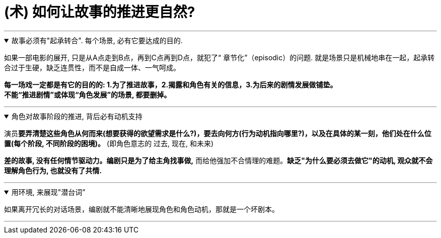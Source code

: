 
= (术) 如何让故事的推进更自然?
:toc: left
:toclevels: 3
:sectnums:
:stylesheet: myAdocCss.css

'''

.故事必须有"起承转合". 每个场景, 必有它要达成的目的.
[%collapsible%open]
====
如果一部电影的展开, 只是从A点走到B点，再到C点再到D点，就犯了“ 章节化”（episodic）的问题. 就是场景只是机械地串在一起，起承转合过于生硬，缺乏连贯性，而不是自成一体、一气呵成。

*每一场戏一定都是有它的目的的: 1.为了推进故事，2.揭露和角色有关的信息，3.为后来的剧情发展做铺垫。* +
*不能“推进剧情”或体现“角色发展”的场景, 都要删掉。*

'''
====

.角色对故事阶段的推进, 背后必有动机支持
[%collapsible%open]
====

演员**要弄清楚这些角色从何而来(想要获得的欲望需求是什么?)，要去向何方(行为动机指向哪里?)，以及在具体的某一刻，他们处在什么位置(每个阶段, 不同阶段的困境)。** (即角色意志的 过去, 现在, 和未来)

*差的故事, 没有任何情节驱动力。编剧只是为了给主角找事做,* 而给他强加不合情理的难题。*缺乏"为什么要必须去做它"的动机, 观众就不会理解角色行为, 也就没有了共情.*

'''
====

.用环境, 来展现"潜台词”
[%collapsible%open]
====
如果离开冗长的对话场景，编剧就不能清晰地展现角色和角色动机，那就是一个坏剧本。

'''
====






